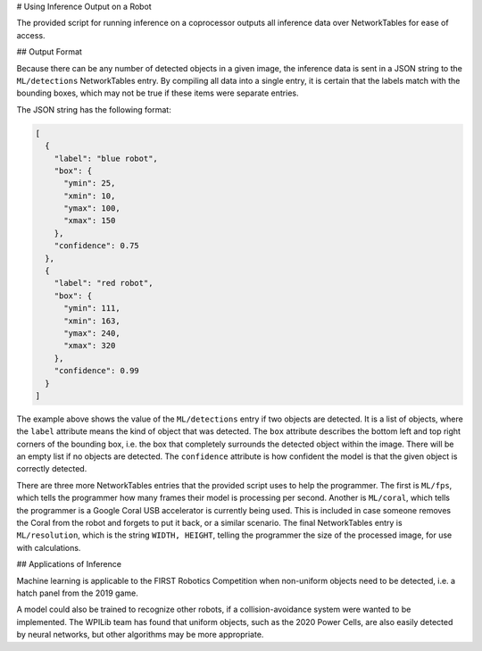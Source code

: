 # Using Inference Output on a Robot

The provided script for running inference on a coprocessor outputs all inference data over NetworkTables for ease of access.

## Output Format

Because there can be any number of detected objects in a given image, the inference data is sent in a JSON string to the ``ML/detections`` NetworkTables entry. By compiling all data into a single entry, it is certain that the labels match with the bounding boxes, which may not be true if these items were separate entries.

The JSON string has the following format:

.. code-block:: JSON

  [
    {
      "label": "blue robot",
      "box": {
        "ymin": 25,
        "xmin": 10,
        "ymax": 100,
        "xmax": 150
      },
      "confidence": 0.75
    },
    {
      "label": "red robot",
      "box": {
        "ymin": 111,
        "xmin": 163,
        "ymax": 240,
        "xmax": 320
      },
      "confidence": 0.99
    }
  ]

The example above shows the value of the ``ML/detections`` entry if two objects are detected. It is a list of objects, where the ``label`` attribute means the kind of object that was detected. The ``box`` attribute describes the bottom left and top right corners of the bounding box, i.e. the box that completely surrounds the detected object within the image. There will be an empty list if no objects are detected. The ``confidence`` attribute is how confident the model is that the given object is correctly detected.

There are three more NetworkTables entries that the provided script uses to help the programmer. The first is ``ML/fps``, which tells the programmer how many frames their model is processing per second. Another is ``ML/coral``, which tells the programmer is a Google Coral USB accelerator is currently being used. This is included in case someone removes the Coral from the robot and forgets to put it back, or a similar scenario. The final NetworkTables entry is ``ML/resolution``, which is the string ``WIDTH, HEIGHT``, telling the programmer the size of the processed image, for use with calculations.

## Applications of Inference

Machine learning is applicable to the FIRST Robotics Competition when non-uniform objects need to be detected, i.e. a hatch panel from the 2019 game.

.. image:: images/inferencing/hatchcover.png
  :alt: hatch panels being inferenced.

A model could also be trained to recognize other robots, if a collision-avoidance system were wanted to be implemented. The WPILib team has found that uniform objects, such as the 2020 Power Cells, are also easily detected by neural networks, but other algorithms may be more appropriate.
